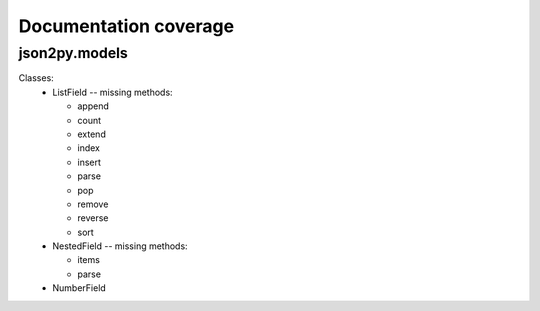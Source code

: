 .. _doc_coverage:

Documentation coverage
======================

json2py.models
--------------
Classes:
 * ListField -- missing methods:

   - append
   - count
   - extend
   - index
   - insert
   - parse
   - pop
   - remove
   - reverse
   - sort
 * NestedField -- missing methods:

   - items
   - parse
 * NumberField

